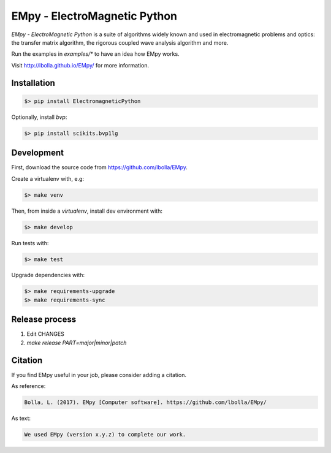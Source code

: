 EMpy - ElectroMagnetic Python
*****************************

.. image:: https://github.com/lbolla/EMpy/actions/workflows/python-app.yml/badge.svg
    :target: https://github.com/lbolla/EMpy/actions/workflows/python-app.yml

.. image:: https://badge.fury.io/py/ElectroMagneticPython.svg
    :target: https://badge.fury.io/py/ElectroMagneticPython

`EMpy - ElectroMagnetic Python` is a suite of algorithms widely known
and used in electromagnetic problems and optics: the transfer matrix
algorithm, the rigorous coupled wave analysis algorithm and more.

Run the examples in `examples/*` to have an idea how EMpy works.

Visit http://lbolla.github.io/EMpy/ for more information.

Installation
============

.. code-block:: bash

  $> pip install ElectromagneticPython

Optionally, install `bvp`:

.. code-block:: bash

  $> pip install scikits.bvp1lg

Development
===========

First, download the source code from https://github.com/lbolla/EMpy.

Create a virtualenv with, e.g:

.. code-block:: bash

  $> make venv

Then, from inside a `virtualenv`, install dev environment with:

.. code-block:: bash

  $> make develop

Run tests with:

.. code-block:: bash

  $> make test

Upgrade dependencies with:

.. code-block:: bash

  $> make requirements-upgrade
  $> make requirements-sync


Release process
===============

1. Edit CHANGES
2. `make release PART=major|minor|patch`

Citation
========

If you find EMpy useful in your job, please consider adding a citation.

As reference:

.. code-block::

   Bolla, L. (2017). EMpy [Computer software]. https://github.com/lbolla/EMpy/

As text:

.. code-block::

   We used EMpy (version x.y.z) to complete our work.
